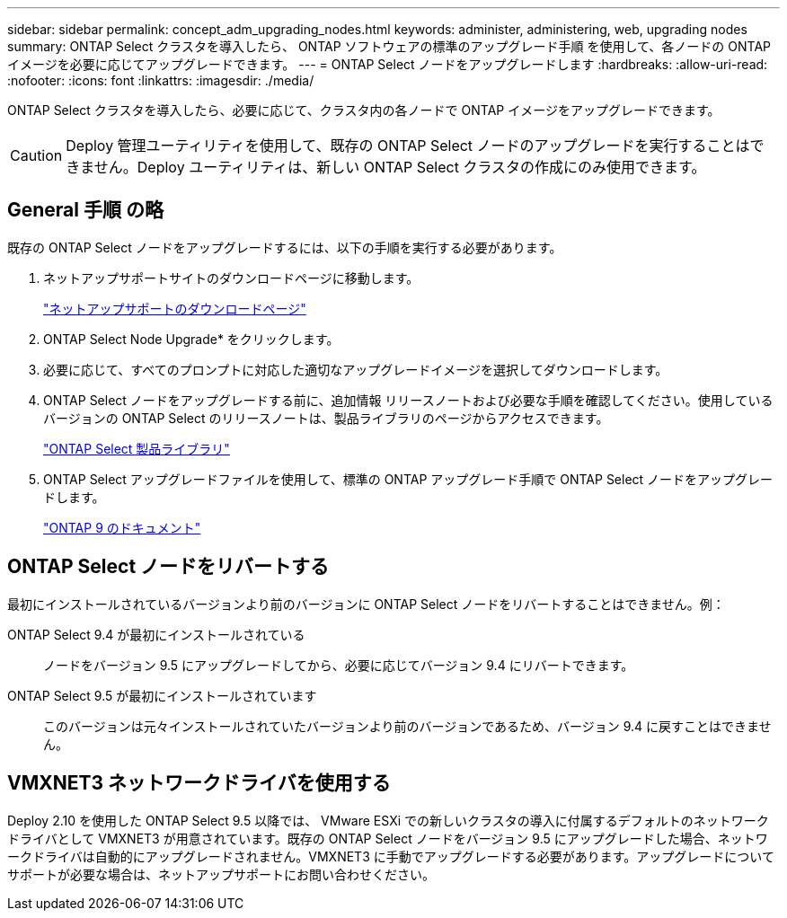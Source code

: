 ---
sidebar: sidebar 
permalink: concept_adm_upgrading_nodes.html 
keywords: administer, administering, web, upgrading nodes 
summary: ONTAP Select クラスタを導入したら、 ONTAP ソフトウェアの標準のアップグレード手順 を使用して、各ノードの ONTAP イメージを必要に応じてアップグレードできます。 
---
= ONTAP Select ノードをアップグレードします
:hardbreaks:
:allow-uri-read: 
:nofooter: 
:icons: font
:linkattrs: 
:imagesdir: ./media/


[role="lead"]
ONTAP Select クラスタを導入したら、必要に応じて、クラスタ内の各ノードで ONTAP イメージをアップグレードできます。


CAUTION: Deploy 管理ユーティリティを使用して、既存の ONTAP Select ノードのアップグレードを実行することはできません。Deploy ユーティリティは、新しい ONTAP Select クラスタの作成にのみ使用できます。



== General 手順 の略

既存の ONTAP Select ノードをアップグレードするには、以下の手順を実行する必要があります。

. ネットアップサポートサイトのダウンロードページに移動します。
+
https://mysupport.netapp.com/site/downloads["ネットアップサポートのダウンロードページ"^]

. ONTAP Select Node Upgrade* をクリックします。
. 必要に応じて、すべてのプロンプトに対応した適切なアップグレードイメージを選択してダウンロードします。
. ONTAP Select ノードをアップグレードする前に、追加情報 リリースノートおよび必要な手順を確認してください。使用しているバージョンの ONTAP Select のリリースノートは、製品ライブラリのページからアクセスできます。
+
https://mysupport.netapp.com/documentation/productlibrary/index.html?productID=62293["ONTAP Select 製品ライブラリ"^]

. ONTAP Select アップグレードファイルを使用して、標準の ONTAP アップグレード手順で ONTAP Select ノードをアップグレードします。
+
https://docs.netapp.com/us-en/ontap/["ONTAP 9 のドキュメント"^]





== ONTAP Select ノードをリバートする

最初にインストールされているバージョンより前のバージョンに ONTAP Select ノードをリバートすることはできません。例：

ONTAP Select 9.4 が最初にインストールされている:: ノードをバージョン 9.5 にアップグレードしてから、必要に応じてバージョン 9.4 にリバートできます。
ONTAP Select 9.5 が最初にインストールされています:: このバージョンは元々インストールされていたバージョンより前のバージョンであるため、バージョン 9.4 に戻すことはできません。




== VMXNET3 ネットワークドライバを使用する

Deploy 2.10 を使用した ONTAP Select 9.5 以降では、 VMware ESXi での新しいクラスタの導入に付属するデフォルトのネットワークドライバとして VMXNET3 が用意されています。既存の ONTAP Select ノードをバージョン 9.5 にアップグレードした場合、ネットワークドライバは自動的にアップグレードされません。VMXNET3 に手動でアップグレードする必要があります。アップグレードについてサポートが必要な場合は、ネットアップサポートにお問い合わせください。
